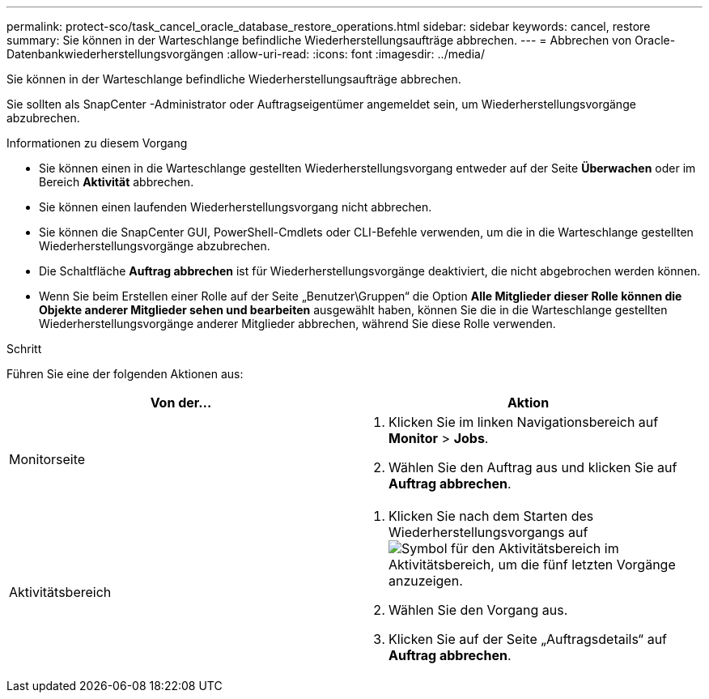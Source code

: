 ---
permalink: protect-sco/task_cancel_oracle_database_restore_operations.html 
sidebar: sidebar 
keywords: cancel, restore 
summary: Sie können in der Warteschlange befindliche Wiederherstellungsaufträge abbrechen. 
---
= Abbrechen von Oracle-Datenbankwiederherstellungsvorgängen
:allow-uri-read: 
:icons: font
:imagesdir: ../media/


[role="lead"]
Sie können in der Warteschlange befindliche Wiederherstellungsaufträge abbrechen.

Sie sollten als SnapCenter -Administrator oder Auftragseigentümer angemeldet sein, um Wiederherstellungsvorgänge abzubrechen.

.Informationen zu diesem Vorgang
* Sie können einen in die Warteschlange gestellten Wiederherstellungsvorgang entweder auf der Seite *Überwachen* oder im Bereich *Aktivität* abbrechen.
* Sie können einen laufenden Wiederherstellungsvorgang nicht abbrechen.
* Sie können die SnapCenter GUI, PowerShell-Cmdlets oder CLI-Befehle verwenden, um die in die Warteschlange gestellten Wiederherstellungsvorgänge abzubrechen.
* Die Schaltfläche *Auftrag abbrechen* ist für Wiederherstellungsvorgänge deaktiviert, die nicht abgebrochen werden können.
* Wenn Sie beim Erstellen einer Rolle auf der Seite „Benutzer\Gruppen“ die Option *Alle Mitglieder dieser Rolle können die Objekte anderer Mitglieder sehen und bearbeiten* ausgewählt haben, können Sie die in die Warteschlange gestellten Wiederherstellungsvorgänge anderer Mitglieder abbrechen, während Sie diese Rolle verwenden.


.Schritt
Führen Sie eine der folgenden Aktionen aus:

|===
| Von der... | Aktion 


 a| 
Monitorseite
 a| 
. Klicken Sie im linken Navigationsbereich auf *Monitor* > *Jobs*.
. Wählen Sie den Auftrag aus und klicken Sie auf *Auftrag abbrechen*.




 a| 
Aktivitätsbereich
 a| 
. Klicken Sie nach dem Starten des Wiederherstellungsvorgangs aufimage:../media/activity_pane_icon.gif["Symbol für den Aktivitätsbereich"] im Aktivitätsbereich, um die fünf letzten Vorgänge anzuzeigen.
. Wählen Sie den Vorgang aus.
. Klicken Sie auf der Seite „Auftragsdetails“ auf *Auftrag abbrechen*.


|===